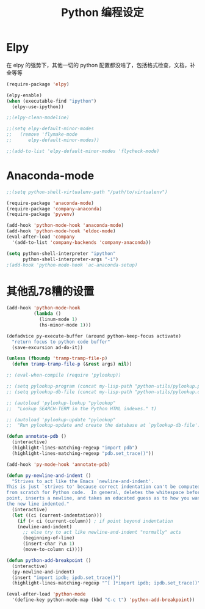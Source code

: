 #+TITLE: Python 编程设定

* Elpy
在 elpy 的强势下，其他一切的 python 配置都没啥了，包括格式检查，文档，补全等等

#+NAME: elpy
#+BEGIN_SRC emacs-lisp :tangle no
(require-package 'elpy)

(elpy-enable)
(when (executable-find "ipython")
  (elpy-use-ipython))

;;(elpy-clean-modeline)

;;(setq elpy-default-minor-modes
;;   (remove 'flymake-mode
;;      elpy-default-minor-modes))

;;(add-to-list 'elpy-default-minor-modes 'flycheck-mode)
#+END_SRC
* Anaconda-mode
#+BEGIN_SRC emacs-lisp
;;(setq python-shell-virtualenv-path "/path/to/virtualenv")

(require-package 'anaconda-mode)
(require-package 'company-anaconda)
(require-package 'pyvenv)

(add-hook 'python-mode-hook 'anaconda-mode)
(add-hook 'python-mode-hook 'eldoc-mode)
(eval-after-load 'company
  '(add-to-list 'company-backends 'company-anaconda))

(setq python-shell-interpreter "ipython"
      python-shell-interpreter-args "-i")
;(add-hook 'python-mode-hook 'ac-anaconda-setup)
#+END_SRC
* 其他乱78糟的设置
#+NAME:misc
#+BEGIN_SRC emacs-lisp
(add-hook 'python-mode-hook
          (lambda ()
            (linum-mode 1)
            (hs-minor-mode 1)))

(defadvice py-execute-buffer (around python-keep-focus activate)
  "return focus to python code buffer"
  (save-excursion ad-do-it))

(unless (fboundp 'tramp-tramp-file-p)
  (defun tramp-tramp-file-p (&rest args) nil))

;; (eval-when-compile (require 'pylookup))

;; (setq pylookup-program (concat my-lisp-path "python-utils/pylookup.py"))
;; (setq pylookup-db-file (concat my-lisp-path "python-utils/pylookup.db"))

;; (autoload 'pylookup-lookup "pylookup"
;;  "Lookup SEARCH-TERM in the Python HTML indexes." t)

;; (autoload 'pylookup-update "pylookup"
;;  "Run pylookup-update and create the database at `pylookup-db-file'." t)

(defun annotate-pdb ()
  (interactive)
  (highlight-lines-matching-regexp "import pdb")
  (highlight-lines-matching-regexp "pdb.set_trace()"))

(add-hook 'py-mode-hook 'annotate-pdb)

(defun py-newline-and-indent ()
  "Strives to act like the Emacs `newline-and-indent'.
This is just `strives to' because correct indentation can't be computed
from scratch for Python code.  In general, deletes the whitespace before
point, inserts a newline, and takes an educated guess as to how you want
the new line indented."
  (interactive)
  (let ((ci (current-indentation)))
    (if (< ci (current-column)) ; if point beyond indentation
	(newline-and-indent)
      ;; else try to act like newline-and-indent "normally" acts
      (beginning-of-line)
      (insert-char ?\n 1)
      (move-to-column ci))))

(defun python-add-breakpoint ()
  (interactive)
  (py-newline-and-indent)
  (insert "import ipdb; ipdb.set_trace()")
  (highlight-lines-matching-regexp "^[ ]*import ipdb; ipdb.set_trace()"))

(eval-after-load 'python-mode
  '(define-key python-mode-map (kbd "C-c t") 'python-add-breakpoint))
#+END_SRC
